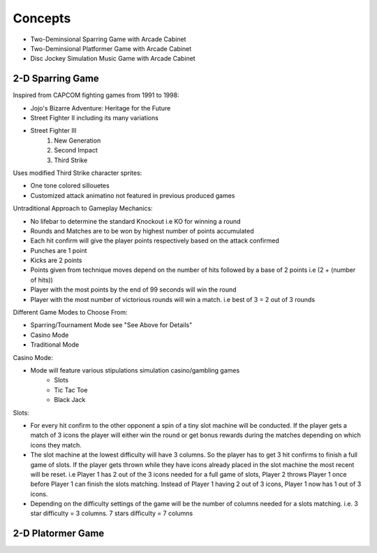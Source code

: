 Concepts
========

* Two-Deminsional Sparring Game with Arcade Cabinet
* Two-Deminsional Platformer Game with Arcade Cabinet
* Disc Jockey Simulation Music Game with Arcade Cabinet

2-D Sparring Game
--------

Inspired from CAPCOM fighting games from 1991 to 1998:

- Jojo's Bizarre Adventure: Heritage for the Future
- Street Fighter II including its many variations
- Street Fighter III 
	1. New Generation
	2. Second Impact
	3. Third Strike


Uses modified Third Strike character sprites:

- One tone colored sillouetes
- Customized attack animatino not featured in previous produced games

Untraditional Approach to Gameplay Mechanics:

- No lifebar to determine the standard Knockout i.e KO for winning a round
- Rounds and Matches are to be won by highest number of points accumulated
- Each hit confirm will give the player points respectively based on the attack confirmed
- Punches are 1 point
- Kicks are 2 points
- Points given from technique moves depend on the number of hits followed by a base of 2 points i.e (2 + (number of hits))
- Player with the most points by the end of 99 seconds will win the round
- Player with the most number of victorious rounds will win a match. i.e best of 3 = 2 out of 3 rounds

Different Game Modes to Choose From:

- Sparring/Tournament Mode see "See Above for Details"
- Casino Mode
- Traditional Mode

Casino Mode:

- Mode will feature various stipulations simulation casino/gambling games
	- Slots
	- Tic Tac Toe
	- Black Jack

Slots:

- For every hit confirm to the other opponent a spin of a tiny slot machine will be conducted. If the player gets a match of 3 icons the player will either win the round or get bonus rewards during the matches depending on which icons they match.
- The slot machine at the lowest difficulty will have 3 columns. So the player has to get 3 hit confirms to finish a full game of slots. If the player gets thrown while they have icons already placed in the slot machine the most recent will be reset. i.e Player 1 has 2 out of the 3 icons needed for a full game of slots, Player 2 throws Player 1 once before Player 1 can finish the slots matching. Instead of Player 1 having 2 out of 3 icons, Player 1 now has 1 out of 3 icons.
- Depending on the difficulty settings of the game will be the number of columns needed for a slots matching. i.e. 3 star difficulty = 3 columns. 7 stars difficulty = 7 columns

2-D Platormer Game
--------